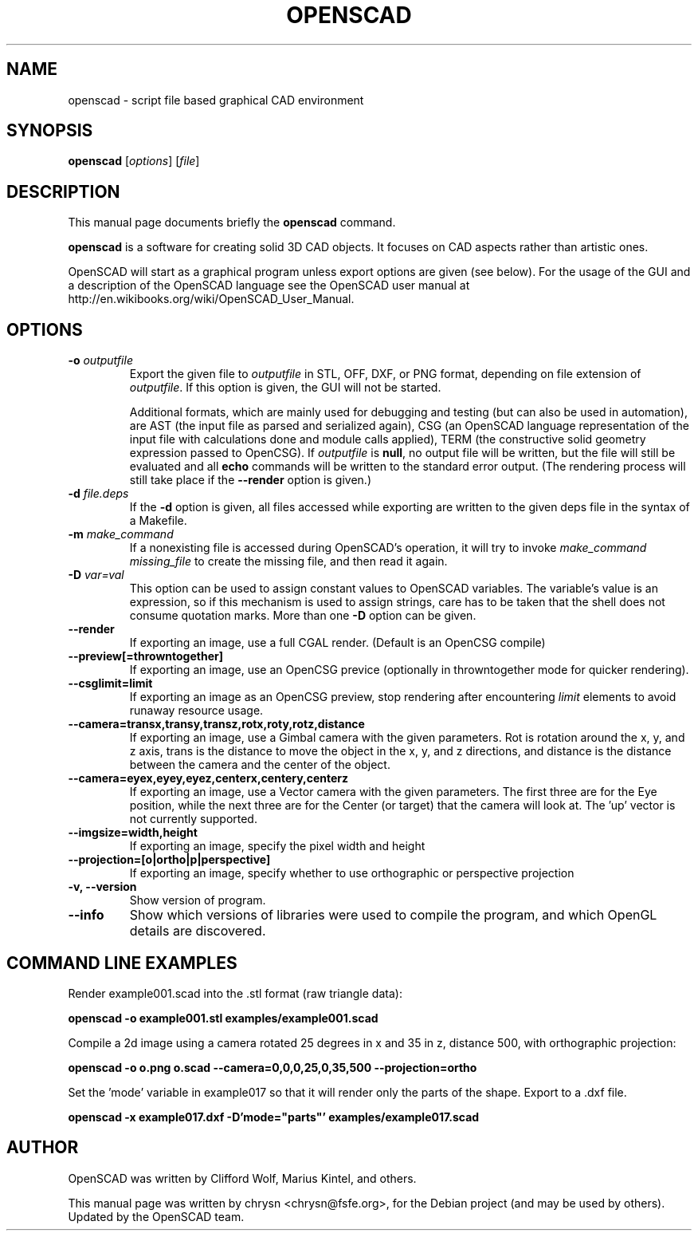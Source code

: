 .TH OPENSCAD 1 "2014.03"
.\" Please adjust this date whenever revising the manpage.
.SH NAME
openscad \- script file based graphical CAD environment
.SH SYNOPSIS
.B openscad
.RI [ options ]
.RI [ file ]
.SH DESCRIPTION
This manual page documents briefly the \fBopenscad\fP command.
.PP
\fBopenscad\fP is a software for creating solid 3D CAD objects. It focuses on
CAD aspects rather than artistic ones.

OpenSCAD will start as a graphical program unless export options are given (see
below). For the usage of the GUI and a description of the OpenSCAD language see
the OpenSCAD user manual at http://en.wikibooks.org/wiki/OpenSCAD_User_Manual.
.SH OPTIONS

.TP
\fB-o\fP \fIoutputfile\fP
Export the given file to \fIoutputfile\fP in STL, OFF, DXF, or PNG
format, depending on file extension of \fIoutputfile\fP. If this
option is given, the GUI will not be started.

Additional formats, which are mainly used for debugging and testing (but can
also be used in automation), are AST (the input file as parsed and serialized
again), CSG (an OpenSCAD language representation of the input file with
calculations done and module calls applied), TERM (the constructive solid
geometry expression passed to OpenCSG).  If \fIoutputfile\fP is \fBnull\fP, no
output file will be written, but the file will still be evaluated and all
\fBecho\fP commands will be written to the standard error output. (The
rendering process will still take place if the \fB\-\-render\fP option is
given.)
.TP
\fB\-d\fP \fIfile.deps\fP
If the \fB-d\fP option is given, all files accessed while exporting are written
to the given deps file in the syntax of a Makefile.
.TP
\fB-m\fP \fImake_command\fP
If a nonexisting file is accessed during OpenSCAD's operation, it will try to
invoke \fImake_command missing_file\fP to create the missing file, and then
read it again.
.TP
\fB-D\fP \fIvar=val\fP
This option can be used to assign constant values to OpenSCAD variables. The
variable's value is an expression, so if this mechanism is used to assign
strings, care has to be taken that the shell does not consume quotation marks.
More than one \fB-D\fP option can be given.
.TP
.B \-\-render
If exporting an image, use a full CGAL render. (Default is an OpenCSG compile)
.TP
.B \-\-preview[=throwntogether]
If exporting an image, use an OpenCSG previce (optionally in throwntogether mode for quicker rendering).
.TP
.B \-\-csglimit=limit
If exporting an image as an OpenCSG preview, stop rendering after encountering \fIlimit\fP elements to avoid runaway resource usage.
.TP
.B \-\-camera=transx,transy,transz,rotx,roty,rotz,distance
If exporting an image, use a Gimbal camera with the given parameters. 
Rot is rotation around the x, y, and z axis, trans is the distance to 
move the object in the x, y, and z directions, and distance is the 
distance between the camera and the center of the object.
.TP
.B \-\-camera=eyex,eyey,eyez,centerx,centery,centerz
If exporting an image, use a Vector camera with the given parameters. 
The first three are for the Eye position, while the next three are for 
the Center (or target) that the camera will look at. The 'up' vector is 
not currently supported.
.TP
.B \-\-imgsize=width,height
If exporting an image, specify the pixel width and height 
.TP
.B \-\-projection=[o|ortho|p|perspective]
If exporting an image, specify whether to use orthographic or perspective 
projection
.TP
.B \-v, \-\-version
Show version of program.
.TP
.B \-\-info
Show which versions of libraries were used to compile the program, and which
OpenGL details are discovered.
.SH COMMAND LINE EXAMPLES
.PP

Render example001.scad into the .stl format (raw triangle data):
.PP
.B openscad -o example001.stl examples/example001.scad
.PP
Compile a 2d image using a camera rotated 25 degrees in x and 35 in z, 
distance 500, with orthographic projection:
.PP
.B openscad -o o.png o.scad --camera=0,0,0,25,0,35,500 --projection=ortho
.PP
Set the 'mode' variable in example017 so that it will render only the 
parts of the shape. Export to a .dxf file.
.PP
.B openscad -x example017.dxf -D'mode="parts"' examples/example017.scad

.SH AUTHOR
OpenSCAD was written by Clifford Wolf, Marius Kintel, and others.
.PP
This manual page was written by chrysn <chrysn@fsfe.org>,
for the Debian project (and may be used by others). Updated by 
the OpenSCAD team.

